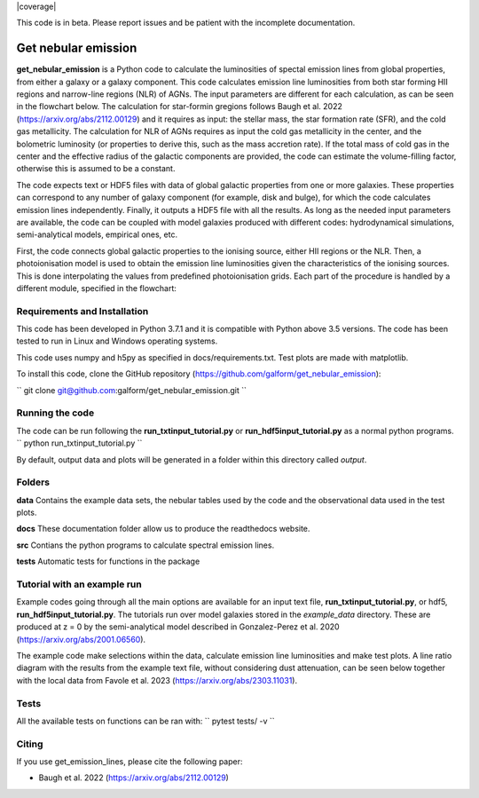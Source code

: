 |docs|  |coverage| 

.. inclusion-marker-do-not-remove

This code is in beta. Please report issues and be patient with the incomplete documentation.
   
Get nebular emission
======================

**get_nebular_emission** is a Python code to calculate the luminosities of spectal emission lines from global properties, from either a galaxy or a galaxy component. This code calculates emission line luminosities from both star forming HII regions and narrow-line regions (NLR) of AGNs. The input parameters are different for each calculation, as can be seen in the flowchart below. The calculation for star-formin gregions follows Baugh et al. 2022 (https://arxiv.org/abs/2112.00129) and it requires as input: the stellar mass, the star formation rate (SFR), and the cold gas metallicity. The calculation for NLR of AGNs requires as input the cold gas metallicity in the center, and the bolometric luminosity (or properties to derive this, such as the mass accretion rate). If the total mass of cold gas in the center and the effective radius of the galactic components are provided, the code can estimate the volume-filling factor, otherwise this is assumed to be a constant. 

The code expects text or HDF5 files with data of global galactic properties from one or more galaxies. These properties can correspond to any number of galaxy component (for example, disk and bulge), for which the code calculates emission lines independently. Finally, it outputs a HDF5 file with all the results. As long as the needed input parameters are available, the code can be coupled with model galaxies produced with different codes: hydrodynamical simulations, semi-analytical models, empirical ones, etc. 

First, the code connects global galactic properties to the ionising source, either HII regions or the NLR. Then, a photoionisation model is used to obtain the emission line luminosities given the characteristics of the ionising sources. This is done interpolating the values from predefined photoionisation grids. Each part of the procedure is handled by a different module, specified in the flowchart:

|flowchart|

Requirements and Installation
-----------------------------

This code has been developed in Python 3.7.1 and it is compatible with Python above 3.5 versions. The code has been tested to run in Linux and Windows operating systems. 

This code uses numpy and h5py as specified in docs/requirements.txt. Test plots are made with matplotlib.

To install this code, clone the GitHub repository (https://github.com/galform/get_nebular_emission):

``
git clone git@github.com:galform/get_nebular_emission.git
``

Running the code
-----------------------------
The code can be run following the **run_txtinput_tutorial.py** or **run_hdf5input_tutorial.py** as a normal python programs.  
``
python run_txtinput_tutorial.py
``

By default, output data and plots will be generated in a folder within this directory called *output*.

Folders
-----------------------------
**data** Contains the example data sets, the nebular tables used by the code and the observational data used in the test plots.

**docs** These documentation folder allow us to produce the readthedocs website.

**src** Contians the python programs to calculate spectral emission lines.

**tests** Automatic tests for functions in the package


Tutorial with an example run
-----------------------------

Example codes going through all the main options are available for an input text file, **run_txtinput_tutorial.py**, or hdf5, **run_hdf5input_tutorial.py**. The tutorials run over model galaxies stored in the *example_data* directory. These are produced at z = 0 by the semi-analytical model described in Gonzalez-Perez et al. 2020 (https://arxiv.org/abs/2001.06560).

The example code make selections within the data, calculate emission line luminosities and make test plots. A line ratio diagram with the results from the example text file, without considering dust attenuation, can be seen below together with the local data from Favole et al. 2023 (https://arxiv.org/abs/2303.11031).


|bpts|


Tests
-----
All the available tests on functions can be ran with:
``
pytest tests/ -v
``

Citing
-----------------------
If you use get_emission_lines, please cite the following paper:

* Baugh et al. 2022 (https://arxiv.org/abs/2112.00129)

	     
.. |docs| image:: https://readthedocs.org/projects/get-nebular-emission/badge/?version=latest
   :target: https://get-nebular-emission.readthedocs.io/en/latest/
   :alt: Documentation Status
   
.. |bpts| image:: data/example_data/iz61/bpts.pdf
		 
.. |flowchart| image:: data/flow_chart.png



